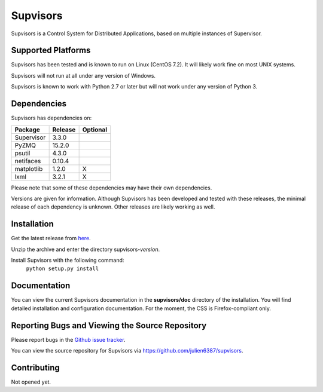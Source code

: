Supvisors
===========

Supvisors is a Control System for Distributed Applications, based on multiple instances of Supervisor.

Supported Platforms
-------------------

Supvisors has been tested and is known to run on Linux (CentOS 7.2).
It will likely work fine on most UNIX systems.

Supvisors will not run at all under any version of Windows.

Supvisors is known to work with Python 2.7 or later but will not work under any version of Python 3.

Dependencies
-------------

Supvisors has dependencies on:

+------------+------------+------------+
| Package    | Release    | Optional   |
+============+============+============+
| Supervisor | 3.3.0      |            |
+------------+------------+------------+
| PyZMQ      | 15.2.0     |            |
+------------+------------+------------+
| psutil     | 4.3.0      |            |
+------------+------------+------------+
| netifaces  | 0.10.4     |            |
+------------+------------+------------+
| matplotlib | 1.2.0      |     X      |
+------------+------------+------------+
| lxml       | 3.2.1      |     X      |
+------------+------------+------------+

Please note that some of these dependencies may have their own dependencies.

Versions are given for information.
Although Supvisors has been developed and tested with these releases, the minimal release of each dependency is unknown.
Other releases are likely working as well.

Installation
-------------

Get the latest release from `here
<https://github.com/julien6387/supvisors/releases>`_.

Unzip the archive and enter the directory supvisors-*version*.

Install Supvisors with the following command:
    ``python setup.py install``

Documentation
-------------

You can view the current Supvisors documentation in the **supvisors/doc** directory of the installation.
You will find detailed installation and configuration documentation.
For the moment, the CSS is Firefox-compliant only.

Reporting Bugs and Viewing the Source Repository
---------------------------------------------------------------

Please report bugs in the `Github issue tracker
<https://github.com/julien6387/supvisors/issues>`_.

You can view the source repository for Supvisors via
`https://github.com/julien6387/supvisors
<https://github.com/julien6387/supvisors>`_.

Contributing
------------

Not opened yet.


